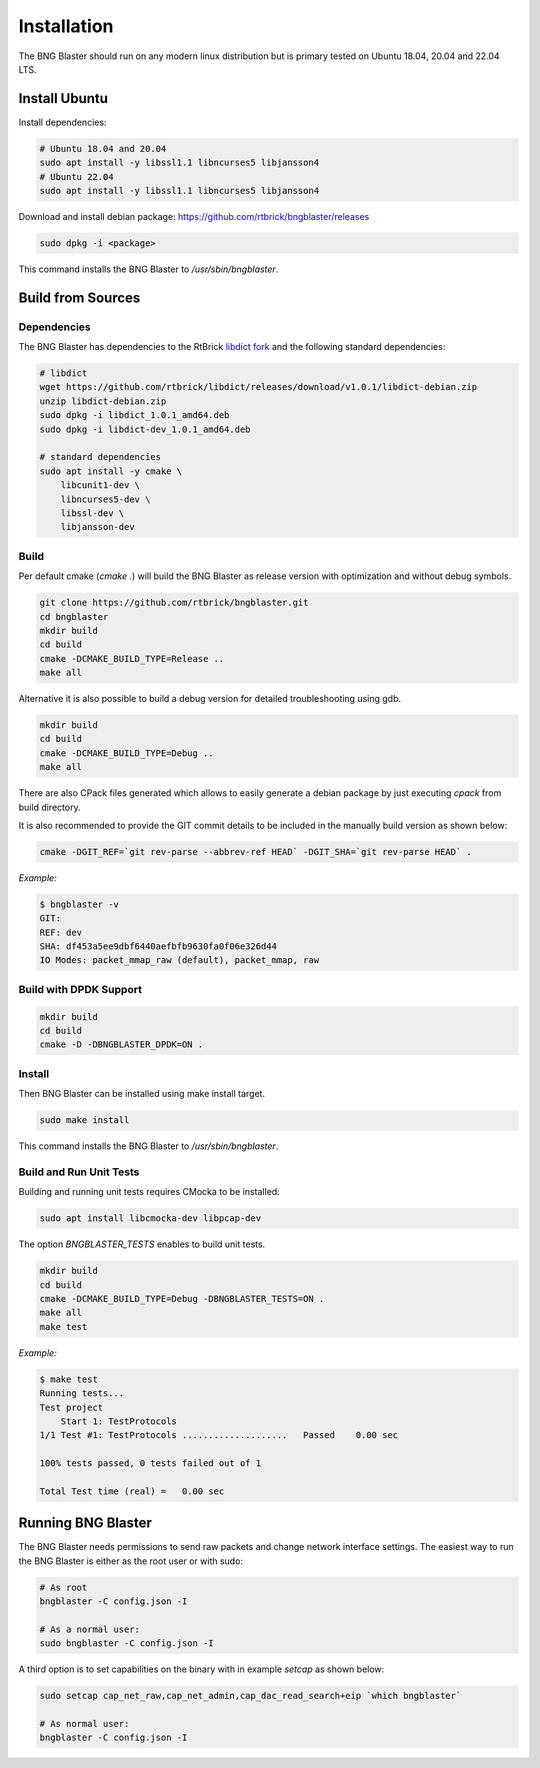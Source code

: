 .. _install:

Installation
============

The BNG Blaster should run on any modern linux distribution
but is primary tested on Ubuntu 18.04, 20.04 and 22.04 LTS.

Install Ubuntu
--------------

Install dependencies:

.. code-block:: none

    # Ubuntu 18.04 and 20.04
    sudo apt install -y libssl1.1 libncurses5 libjansson4
    # Ubuntu 22.04
    sudo apt install -y libssl1.1 libncurses5 libjansson4


Download and install debian package: https://github.com/rtbrick/bngblaster/releases

.. code-block:: none

    sudo dpkg -i <package>

This command installs the BNG Blaster to `/usr/sbin/bngblaster`.

Build from Sources
------------------

Dependencies
^^^^^^^^^^^^

The BNG Blaster has dependencies to the RtBrick
`libdict fork <https://github.com/rtbrick/libdict>`_
and the following standard dependencies:

.. code-block:: none

    # libdict
    wget https://github.com/rtbrick/libdict/releases/download/v1.0.1/libdict-debian.zip
    unzip libdict-debian.zip
    sudo dpkg -i libdict_1.0.1_amd64.deb
    sudo dpkg -i libdict-dev_1.0.1_amd64.deb

    # standard dependencies
    sudo apt install -y cmake \
        libcunit1-dev \
        libncurses5-dev \
        libssl-dev \
        libjansson-dev

Build
^^^^^

Per default cmake (`cmake .`) will build the BNG Blaster as release
version with optimization and without debug symbols.

.. code-block:: none

    git clone https://github.com/rtbrick/bngblaster.git
    cd bngblaster
    mkdir build
    cd build
    cmake -DCMAKE_BUILD_TYPE=Release ..
    make all

Alternative it is also possible to build a debug
version for detailed troubleshooting using gdb.

.. code-block:: none

    mkdir build
    cd build
    cmake -DCMAKE_BUILD_TYPE=Debug ..
    make all


There are also CPack files generated which allows to easily generate a debian
package by just executing `cpack` from build directory.

It is also recommended to provide the GIT commit details to be included in the
manually build version as shown below:

.. code-block:: none

    cmake -DGIT_REF=`git rev-parse --abbrev-ref HEAD` -DGIT_SHA=`git rev-parse HEAD` .

*Example:*

.. code-block:: none

    $ bngblaster -v
    GIT:
    REF: dev
    SHA: df453a5ee9dbf6440aefbfb9630fa0f06e326d44
    IO Modes: packet_mmap_raw (default), packet_mmap, raw

Build with DPDK Support
^^^^^^^^^^^^^^^^^^^^^^^

.. code-block:: none

    mkdir build
    cd build
    cmake -D -DBNGBLASTER_DPDK=ON .

Install
^^^^^^^

Then BNG Blaster can be installed using make install target.

.. code-block:: none

    sudo make install

This command installs the BNG Blaster to `/usr/sbin/bngblaster`.

Build and Run Unit Tests
^^^^^^^^^^^^^^^^^^^^^^^^

Building and running unit tests requires CMocka to be installed:

.. code-block:: none

    sudo apt install libcmocka-dev libpcap-dev

The option `BNGBLASTER_TESTS` enables to build unit tests.

.. code-block:: none

    mkdir build
    cd build
    cmake -DCMAKE_BUILD_TYPE=Debug -DBNGBLASTER_TESTS=ON .
    make all
    make test

*Example:*

.. code-block:: none

    $ make test
    Running tests...
    Test project
        Start 1: TestProtocols
    1/1 Test #1: TestProtocols ....................   Passed    0.00 sec

    100% tests passed, 0 tests failed out of 1

    Total Test time (real) =   0.00 sec

Running BNG Blaster
-------------------

The BNG Blaster needs permissions to send raw packets and change network interface
settings. The easiest way to run the BNG Blaster is either as the root user or with
sudo:

.. code-block:: none

    # As root
    bngblaster -C config.json -I

    # As a normal user:
    sudo bngblaster -C config.json -I


A third option is to set capabilities on the binary with in example `setcap`
as shown below:

.. code-block:: none

    sudo setcap cap_net_raw,cap_net_admin,cap_dac_read_search+eip `which bngblaster`

    # As normal user:
    bngblaster -C config.json -I
